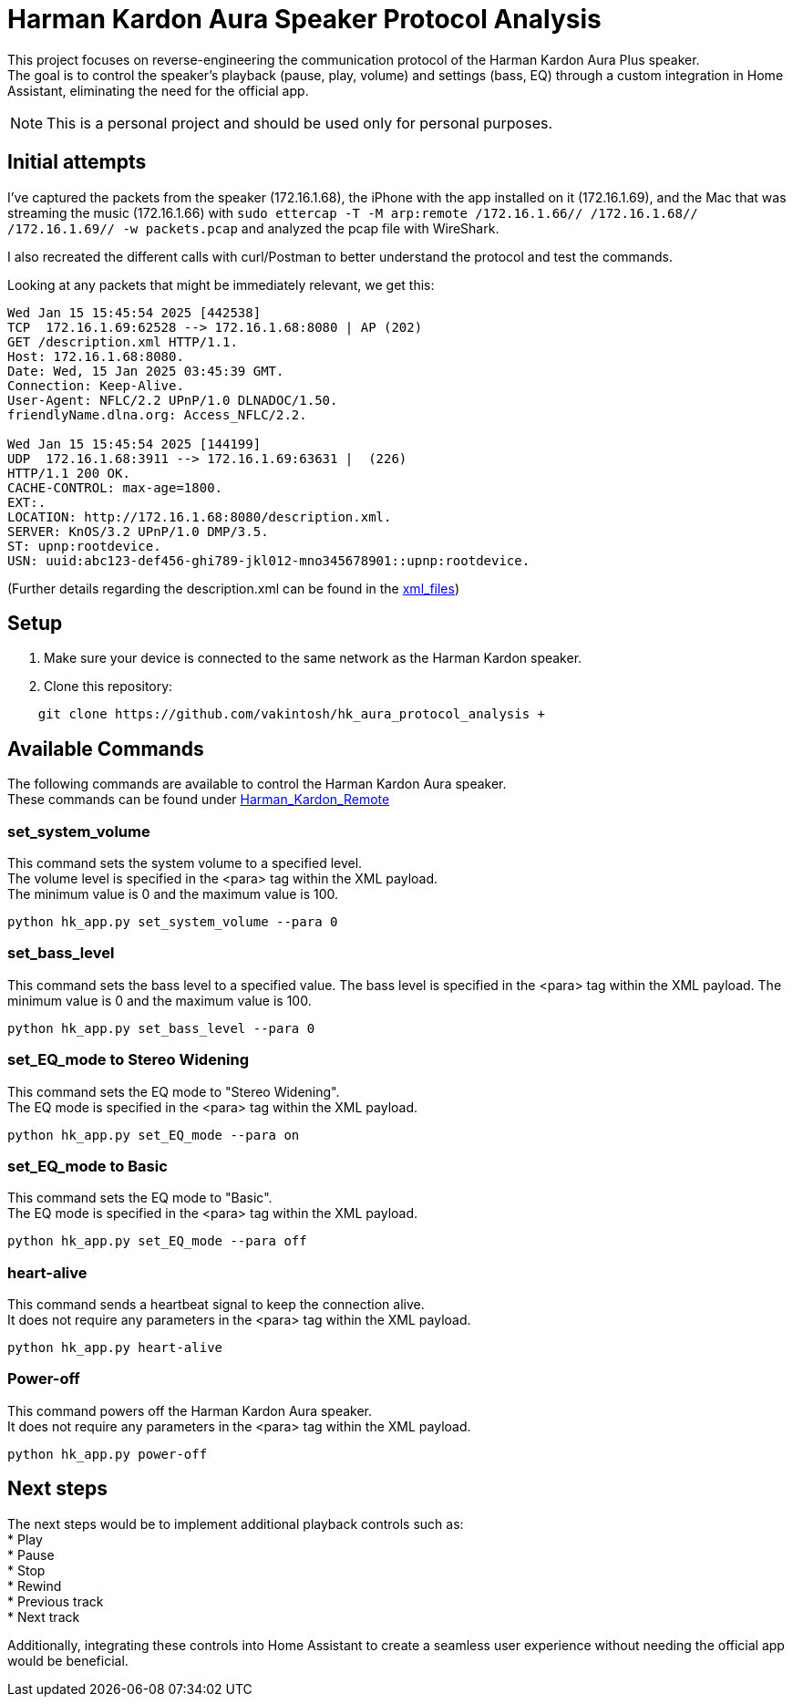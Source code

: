 = Harman Kardon Aura Speaker Protocol Analysis

This project focuses on reverse-engineering the communication protocol of the Harman Kardon Aura Plus speaker. +
The goal is to control the speaker’s playback (pause, play, volume) and settings (bass, EQ) through a custom integration in Home Assistant, eliminating the need for the official app.

NOTE: This is a personal project and should be used only for personal purposes.

== Initial attempts
I’ve captured the packets from the speaker (172.16.1.68), the iPhone with the app installed on it (172.16.1.69), and the Mac that was streaming the music (172.16.1.66) with `sudo ettercap -T -M arp:remote /172.16.1.66// /172.16.1.68// /172.16.1.69// -w packets.pcap` and analyzed the pcap file with WireShark.

I also recreated the different calls with curl/Postman to better understand the protocol and test the commands.

Looking at any packets that might be immediately relevant, we get this:

----
Wed Jan 15 15:45:54 2025 [442538]
TCP  172.16.1.69:62528 --> 172.16.1.68:8080 | AP (202)
GET /description.xml HTTP/1.1.
Host: 172.16.1.68:8080.
Date: Wed, 15 Jan 2025 03:45:39 GMT.
Connection: Keep-Alive.
User-Agent: NFLC/2.2 UPnP/1.0 DLNADOC/1.50.
friendlyName.dlna.org: Access_NFLC/2.2.

Wed Jan 15 15:45:54 2025 [144199]
UDP  172.16.1.68:3911 --> 172.16.1.69:63631 |  (226)
HTTP/1.1 200 OK.
CACHE-CONTROL: max-age=1800.
EXT:.
LOCATION: http://172.16.1.68:8080/description.xml.
SERVER: KnOS/3.2 UPnP/1.0 DMP/3.5.
ST: upnp:rootdevice.
USN: uuid:abc123-def456-ghi789-jkl012-mno345678901::upnp:rootdevice.
----
(Further details regarding the description.xml can be found in the link:xml_files[])

== Setup
. Make sure your device is connected to the same network as the Harman Kardon speaker. +

. Clone this repository:
[source,bash]
----
    git clone https://github.com/vakintosh/hk_aura_protocol_analysis +
----

== Available Commands

The following commands are available to control the Harman Kardon Aura speaker. +
These commands can be found under link:Harman_Kardon_Remote[]

=== set_system_volume
This command sets the system volume to a specified level. +
The volume level is specified in the <para> tag within the XML payload. +
The minimum value is 0 and the maximum value is 100.
[,python]
----
python hk_app.py set_system_volume --para 0
----

=== set_bass_level
This command sets the bass level to a specified value. The bass level is specified in the <para> tag within the XML payload. The minimum value is 0 and the maximum value is 100.
[,python]
----
python hk_app.py set_bass_level --para 0
----

=== set_EQ_mode to Stereo Widening
This command sets the EQ mode to "Stereo Widening". +
The EQ mode is specified in the <para> tag within the XML payload.
[,python]
----
python hk_app.py set_EQ_mode --para on
----

=== set_EQ_mode to Basic
This command sets the EQ mode to "Basic". +
The EQ mode is specified in the <para> tag within the XML payload.
[,python]
----
python hk_app.py set_EQ_mode --para off
----

=== heart-alive
This command sends a heartbeat signal to keep the connection alive. +
It does not require any parameters in the <para> tag within the XML payload.
[,python]
----
python hk_app.py heart-alive
----

=== Power-off
This command powers off the Harman Kardon Aura speaker. +
It does not require any parameters in the <para> tag within the XML payload.
[,python]
----
python hk_app.py power-off
----

== Next steps

The next steps would be to implement additional playback controls such as: +
* Play +
* Pause +
* Stop +
* Rewind +
* Previous track +
* Next track

Additionally, integrating these controls into Home Assistant to create a seamless user experience without needing the official app would be beneficial.
